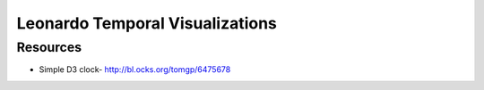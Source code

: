 
================================
Leonardo Temporal Visualizations
================================


Resources
=========

* Simple D3 clock- http://bl.ocks.org/tomgp/6475678